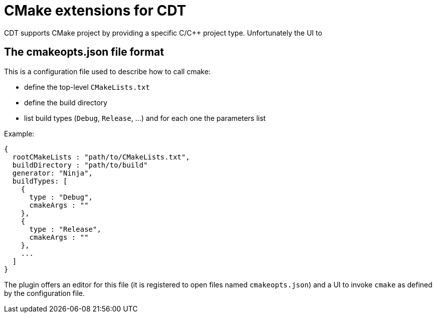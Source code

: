 = CMake extensions for CDT =

CDT supports CMake project by providing a specific C/C++ project type.
Unfortunately the UI to 

== The cmakeopts.json file format ==

This is a configuration file used to describe how to call cmake:

* define the top-level `CMakeLists.txt`
* define the build directory
* list build types (`Debug`, `Release`, ...) and for each one the parameters list

Example:

----
{
  rootCMakeLists : "path/to/CMakeLists.txt",
  buildDirectory : "path/to/build"
  generator: "Ninja",
  buildTypes: [
    {
      type : "Debug",
      cmakeArgs : ""
    },
    {
      type : "Release",
      cmakeArgs : ""
    },
    ...
  ]
}
----

The plugin offers an editor for this file (it is registered to open files named `cmakeopts.json`)
and a UI to invoke `cmake` as defined by the configuration file.
